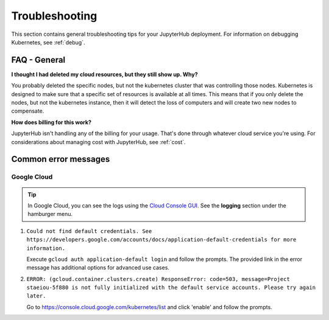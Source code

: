.. _troubleshooting:

Troubleshooting
===============

This section contains general troubleshooting tips for your JupyterHub
deployment. For information on debugging Kubernetes, see :ref:`debug`.

FAQ - General
-------------

**I thought I had deleted my cloud resources, but they still show up. Why?**

You probably deleted the specific nodes, but not the kubernetes cluster that
was controlling those nodes. Kubernetes is designed to make sure that a
specific set of resources is available at all times. This means that if you
only delete the nodes, but not the kubernetes instance, then it will detect
the loss of computers and will create two new nodes to compensate.

**How does billing for this work?**

JupyterHub isn't handling any of the billing for your usage. That's done
through whatever cloud service you're using. For considerations about
managing cost with JupyterHub, see :ref:`cost`.

Common error messages
---------------------

Google Cloud
^^^^^^^^^^^^

.. tip::

   In Google Cloud, you can see the logs using the
   `Cloud Console GUI <https://console.cloud.google.com>`_. See the **logging**
   section under the hamburger menu.

1. ``Could not find default credentials. See
   https://developers.google.com/accounts/docs/application-default-credentials
   for more information.``

   Execute ``gcloud auth application-default login`` and follow the prompts.
   The provided link in the error message has additional options for advanced
   use cases.

2. ``ERROR: (gcloud.container.clusters.create) ResponseError: code=503,
   message=Project staeiou-5f880 is not fully initialized with the default
   service accounts. Please try again later.``

   Go to `<https://console.cloud.google.com/kubernetes/list>`_ and click
   'enable' and follow the prompts.

